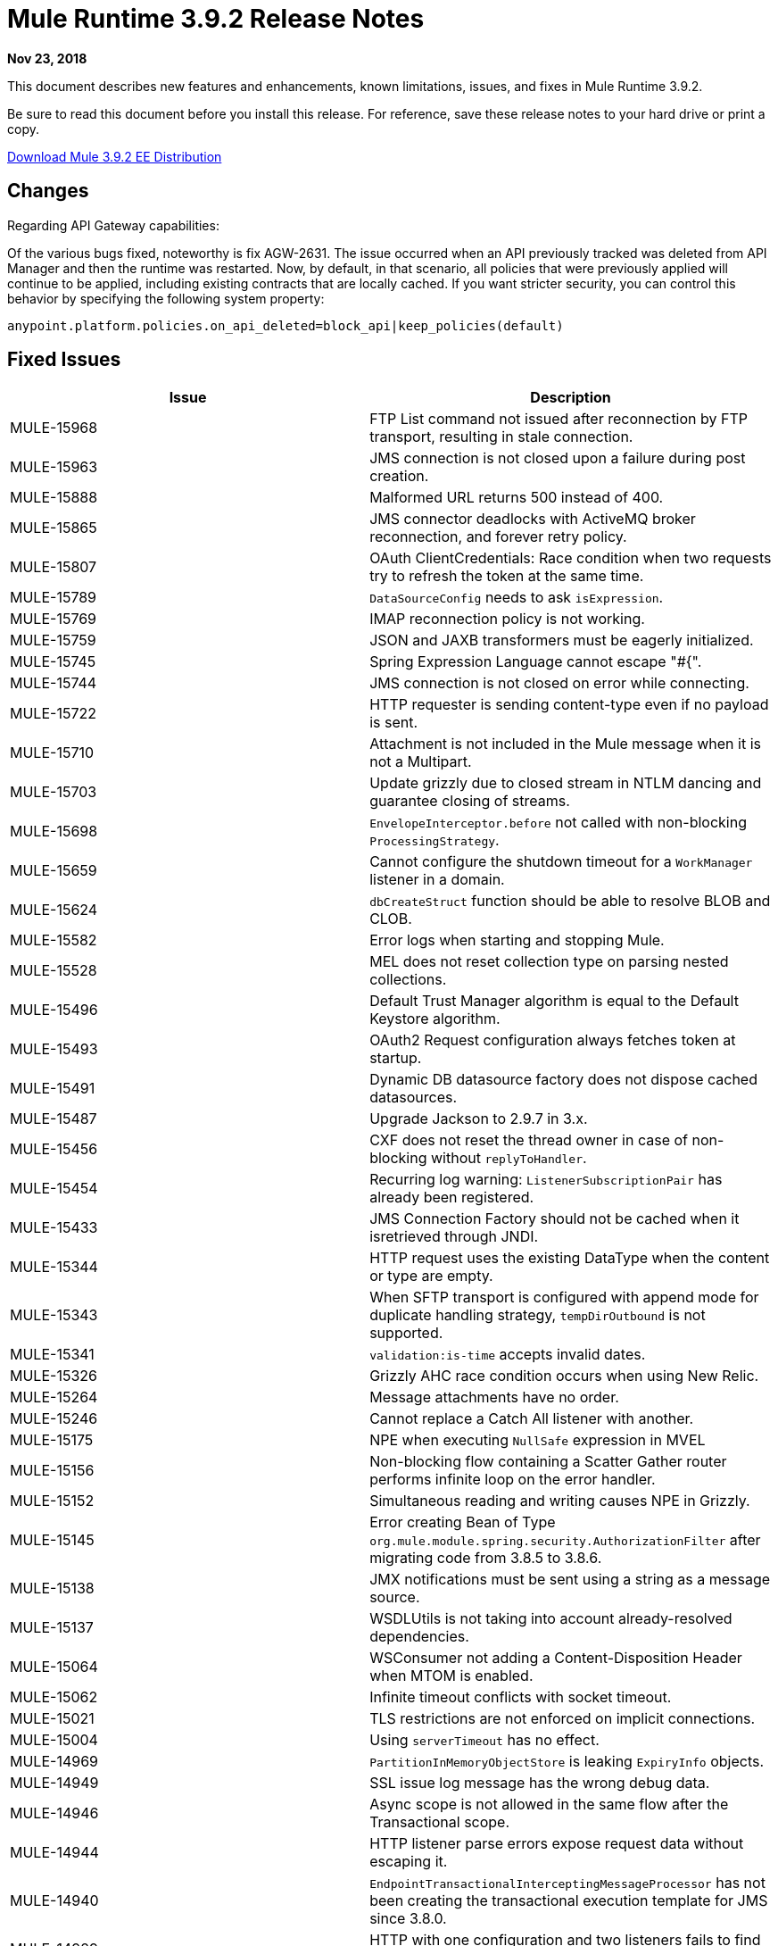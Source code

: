 // Product_Name Version number/date Release Notes
= Mule Runtime 3.9.2 Release Notes
:keywords: mule, 3.9.2, runtime, release notes

*Nov 23, 2018*

// <All sections are required. If there is nothing to say, then the body text in the section should read, “Not applicable.”
This document describes new features and enhancements, known limitations, issues, and fixes in Mule Runtime 3.9.2.

Be sure to read this document before you install this release. For reference, save these release notes to your hard drive or print a copy.

http://s3.amazonaws.com/new-mule-artifacts/mule-ee-distribution-standalone-3.9.2.zip[Download Mule 3.9.2 EE Distribution]

////
== New Features and Enhancements
////

== Changes

Regarding API Gateway capabilities:

Of the various bugs fixed, noteworthy is fix AGW-2631. The issue occurred when an API previously tracked was deleted from API Manager and then the runtime was restarted. Now, by default, in that scenario, all policies that were previously applied will continue to be applied, including existing contracts that are locally cached. If you want stricter security, you can control this behavior by specifying the following system property:

`anypoint.platform.policies.on_api_deleted=block_api|keep_policies(default)`

== Fixed Issues

[%header,cols="15a,85a"]
|===
|Issue |Description
// Fixed Issues
| MULE-15968 | FTP List command not issued after reconnection by FTP transport, resulting in stale connection.
| MULE-15963 | JMS connection is not closed upon a failure during post creation.
| MULE-15888 | Malformed URL returns 500 instead of 400.
| MULE-15865 | JMS connector deadlocks with ActiveMQ broker reconnection, and forever retry policy.
| MULE-15807 | OAuth ClientCredentials: Race condition when two requests try to refresh the token at the same time.
| MULE-15789 | `DataSourceConfig` needs to ask `isExpression`.
| MULE-15769 | IMAP reconnection policy is not working.
| MULE-15759 | JSON and JAXB transformers must be eagerly initialized.
| MULE-15745 | Spring Expression Language cannot escape "#{".
| MULE-15744 | JMS connection is not closed on error while connecting.
| MULE-15722 | HTTP requester is sending content-type even if no payload is sent.
| MULE-15710 | Attachment is not included in the Mule message when it is not a Multipart.
| MULE-15703 | Update grizzly due to closed stream in NTLM dancing and guarantee closing of streams.
| MULE-15698 | `EnvelopeInterceptor.before` not called with non-blocking `ProcessingStrategy`.
| MULE-15659 | Cannot configure the shutdown timeout for a `WorkManager` listener in a domain.
| MULE-15624 | `dbCreateStruct` function should be able to resolve BLOB and CLOB.
| MULE-15582 | Error logs when starting and stopping Mule.
| MULE-15528 | MEL does not reset collection type on parsing nested collections.
| MULE-15496 | Default Trust Manager algorithm is equal to the Default Keystore algorithm.
| MULE-15493 | OAuth2 Request configuration always fetches token at startup.
| MULE-15491 | Dynamic DB datasource factory does not dispose cached datasources.
| MULE-15487 | Upgrade Jackson to 2.9.7 in 3.x.
| MULE-15456 | CXF does not reset the thread owner in case of non-blocking without `replyToHandler`.
| MULE-15454 | Recurring log warning: `ListenerSubscriptionPair` has already been registered.
| MULE-15433 | JMS Connection Factory should not be cached when it isretrieved through JNDI.
| MULE-15344 | HTTP request uses the existing DataType when the content or type are empty.
| MULE-15343 | When SFTP transport is configured with append mode for duplicate handling strategy, `tempDirOutbound` is not supported.
| MULE-15341 | `validation:is-time` accepts invalid dates.
| MULE-15326 | Grizzly AHC race condition occurs when using New Relic.
| MULE-15264 | Message attachments have no order.
| MULE-15246 | Cannot replace a Catch All listener with another.
| MULE-15175 | NPE when executing `NullSafe` expression in MVEL
| MULE-15156 | Non-blocking flow containing a Scatter Gather router performs infinite loop on the error handler.
| MULE-15152 | Simultaneous reading and writing causes NPE in Grizzly.
| MULE-15145 | Error creating Bean of Type  `org.mule.module.spring.security.AuthorizationFilter` after migrating code from 3.8.5 to 3.8.6.
| MULE-15138 | JMX notifications must be sent using a string as a message source.
| MULE-15137 | WSDLUtils is not taking into account already-resolved dependencies.
| MULE-15064 | WSConsumer not adding a Content-Disposition Header when MTOM is enabled.
| MULE-15062 | Infinite timeout conflicts with socket timeout.
| MULE-15021 | TLS restrictions are not enforced on implicit connections.
| MULE-15004 | Using `serverTimeout` has no effect.
| MULE-14969 | `PartitionInMemoryObjectStore` is leaking `ExpiryInfo` objects.
| MULE-14949 | SSL issue log message has the wrong debug data.
| MULE-14946 | Async scope is not allowed in the same flow after the Transactional scope.
| MULE-14944 | HTTP listener parse errors expose request data without escaping it.
| MULE-14940 | `EndpointTransactionalInterceptingMessageProcessor` has not been creating the transactional execution template for JMS since 3.8.0.
| MULE-14929 | HTTP with one configuration and two listeners fails to find the correct resolution path.
| MULE-14923 | Artemix Full Qualified Queue Name is truncated due to the use of the `::` separator.
| MULE-14901 | 50% performance degradation with empty `MessageProcessorNotificationListener`.
| MULE-14887 | HTTP listener does not stream `OutputHandlers`.
| MULE-14878 | Mule 3 and 4 HTTP connectors' correlation IDs should interoperate.
| MULE-14503 | `JsonLayout` in logging needs Jackson core and databind libraries to be in `lib/boot`.
| MULE-10246 | `TransformerWeighting` violates a transitivity requirement for `Comparable`.
| MULE-15340 | Deprecate the static bus instance option.
| MULE-15259 | Provide the option to reset the underlying controller of `XSLTTransformer`.
| MULE-15039 | CXF leaks `responseContext` in the `ClientImpl`.
| EE-6051 | Update Tanuki wrapper to 3.5.35 to address file encoding issues.
| EE-6351 | Mule Runtime NPE.
| EE-6330 | When Insight is enabled, consumable payloads are converted to String.
| EE-6318 | `SynchronizedCollectionsSerializer` does not synchronize iteration.
| EE-6299 | Serialization error when trying to serialize Guava immutable collections with Kryo.
| EE-6291 | Under heavy load, a `NullPointerException` makes some requests fail.
| EE-6203 | Transaction is incorrectly updated in BTM journal if there is a failover during recovery.
| EE-6202 | Tracking `eventNotification` has to send the original because of consumable stream.
| EE-6156 | Kryo cannot serialize charsets.
| EE-6130 | Kryo serializers cannot handle CAS types.
| EE-6111 | Exception is raised when trying to invalidate an `InMemory` cache.
| EE-6099 | `TransactedPollingJmsMessageReceiver` is not working for JMS spec 1.1.
| EE-5938 | Delegate Distributed Object Store Expiration to hazelcast.
| EE-5518 | World-Readable Java KeyStore and Configuration Files.
| EE-5959 | Add optional functionality to manage license keys in default env preferences location.
+
//
// -------------------------------
// - AGW
// -------------------------------
| AGW-2660 | Mule Runtime does not gracefully shut down when a "Cross-Origin resource sharing" policy is applied.
| AGW-2631 | Inconsistent behavior occurs after an API is deleted and the runtime is restarted.
| AGW-2506 | Add a message when a policy is not applied to any flow.
| AGW-2455 | OAuth2 Provider with cached `api-platform-gw:client-store` for 401.
| AGW-2122 | When an API is deleted from the Platform, a different behavior occurs depending on poller.
| AGW-2108 | API Gateway expression language fails when processing a Windows-style file separator.
| AGW-2011: Unhandled NPE when autodiscovery points at not defined flow.
+
//
// -------------------------------
// - Enhancement Request Issues
// -------------------------------
+
| MULE-15927 | Allow HTTP requests to retry on all methods.
| MULE-15788 | More details when `DefaultExpressionManager.DefaultExpressionManager()` fails
| MULE-15665 | HTTP null host when port is invalid.
| EE-6094 | Mule + Websphere: Custom service without `mule-boot-all.jar` in `java/ext` of Websphere.
|===

== Known Limitations and Workarounds

[%header,cols="15a,85a"]
|===
|Issue |Description
| MULE-15603 | Values of `AsyncInterceptingMessageProcessor maxThreadsActive` and `minThreadsActive` are not accurate.
| EE-6181 | Use deadlock safe strategy for transaction logging.
|===


== Upgrade Requirements

[%header,cols="15a,85a"]
|===
|Issue |Description
| MULE-8817 | `spring-messaging` was upgraded from 4.1.9 to 4.3.17.
| MMULE-15004 | The HTTP listener's socket server timeout default was changed from 0 to 60 seconds, while respecting the `connectionIdleTimeout` settings.
| MULE-15264 | Message attachments now respect the order of their introduction, meaning that their addition order will match the order in which they are sent to external services, and the order in which they are received from external services will match the order in which they are stored.
| MULE-15344 | HTTP will now follow RFC-2616 to determine the mime type when no Content-Type header is sent but data is available (using `application/octet-stream`). When no data is available it will now use `*/*`.
|===

== Software Compatibility Testing

Mule was tested on the following software:

[%header,cols="15a,85a"]
|===
|Software |Version
| JDK | JDK 1.8.0 (Recommended JDK 1.8.0_191/192)
| OS | MacOS 10.11.x, HP-UX 11i V3, AIX 7.2, Windows 2016 Server, Windows 10, Solaris 11.3, RHEL 7, Ubuntu Server 16.04
| Application Servers | Tomcat 7, Tomcat 8, Weblogic 12c, Wildfly 8, Wildfly 9, Websphere 8, Jetty 8, Jetty 9
| Databases | Oracle 11g, Oracle 12c, MySQL 5.5+, DB2 10, PostgreSQL 9, Derby 10, Microsoft SQL Server 2014
|===

The unified Mule Runtime 3.9.2 and API Gateway is compatible with APIkit 3.9.2.

This version of Mule Runtime is bundled with the Runtime Manager Agent plugin version 2.11.2.

== Library Changes

[%header,cols="15a,85a"]
|===
|Issue |Description
| MULE-15646 | Upgrade Jetty to 9.4.12.
| MULE-15332 | Upgrade BouncyCastle to 1.60.
| MULE-15176 | Upgrade Guava to 26.0 in 3.x.
| MULE-15033 | Upgrade Hazelcast to 3.10.4.
| MULE-14926 | Upgrade Groovy to 2.4.15.
|===
